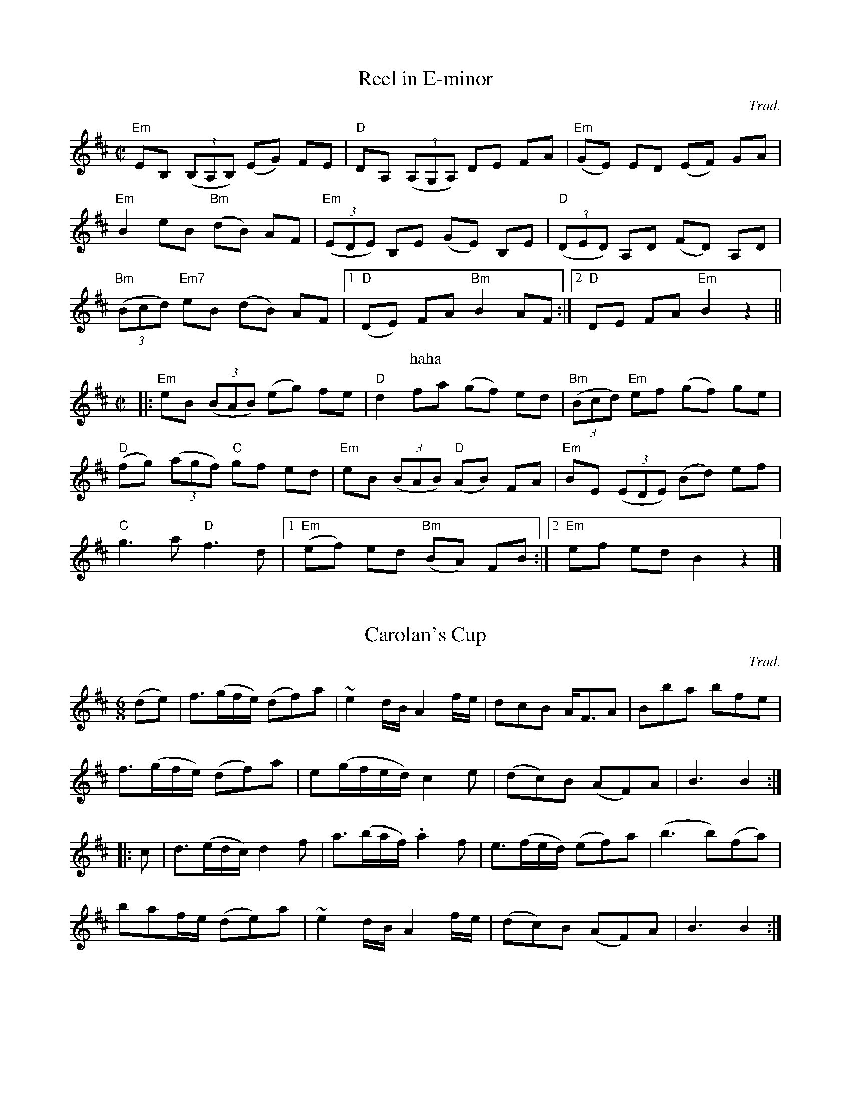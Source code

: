 
X:1
T: Reel in E-minor
C: Trad.
Z: From Fiddle Book by M. Thaut.
M: C|
L: 1/8
K:EDor
"Em"EB, ((3B,A,B,) (EG) FE | "D"DA, ((3A,G,A,) DE FA | ("Em"GE) ED (EF) GA | 
"Em"B2 eB ("Bm"dB) AF | ((3"Em"EDE) B,E (GE) B,E | ((3"D"DED) A,D (FD) A,D |
((3"Bm"Bcd) "Em7"eB (dB) AF |1 ("D"DE) FA "Bm"B2 AF :|2 "D"DE FA "Em"B2 z2 ||
T: haha
|: "Em"eB ((3BAB) (eg) fe | "D"d2 fa (gf) ed | ((3"Bm"Bcd) "Em"ef (gf) ge  |
("D"fg) ((3agf) "C"gf ed | "Em"eB ((3BAB) ("D"AB) FA | "Em"BE ((3EDE) (Bd) ef|
"C"g3a "D"f3d |1 ("Em"ef) ed ("Bm"BA) FB :|2 "Em"ef ed B2 z2 |]

X: 2
T: Carolan's Cup
C:Trad.
Z: From Fiddle Book by M. Thaut.
M: 6/8
K:D
 (de) | f3/(g/f/e/) (df)a | ~e2 d/B/ A2 f/e/ | dcB A<FA | Bba bfe |
 f3/(g/f/e/) (df)a | e(g/f/e/d/) c2 e | (dc)B (AF)A | B3 B2 :|
|: c | d3/(e/d/c/) d2 f | a3/(b/a/f/) .a2 f | e3/(f/e/d/) (ef)a | (b3 b)(fa) |
baf/e/ (de)a | ~e2 d/B/ A2 f/e/ | (dc)B (AF)A | B3 B2 :|

X: 3
T: Anroozha
C: Persian, arr. Farid Farjad
S: Anroozha first CD 
M: 2/4
L: 1/8
K:Em
"Em"zAGF | A(G3 |G4) | zGFE | "B7"G(F3|F4) | zFE^D| "Em"F(E3| E4)|
|:zAGF|"Am"BA2F|AG2E|("B7"F4|F4)|zGFE|"Am"AG2E|"B7"GF2^D|("Em"E4|"(fine)"E4):|
"Em"z(g/a/) .b/.b/.a/.a/|g(b3|b4)|z(f/g/) .a/.a/.g/.g/|\
   "Am"f(a3|a4)|"Em7"z(e/f/) .g/.g/.f/.f/|"C"e({e}g3|g4)|
"B7"z(^d/e/) f.e/.e/|"Em"^d/(d/(e3)|e2)z2|{E}A2 G2|\
   "Am"F3G/A/|("Em"G4|G2)z2|"C"G2F2|"B7"E3^D/F/|("Em"E4|E2)z2|
B2A2| "G"G3A/B/|("Am7"A4|A2)z2|A2G2|"D"F3G/A/|\
   ("C"G4|G3)F/E/|"B7"^D2E2|A2z G/F/|("Em"E4|E2)z2||
b3b|"G"{b}e'2d'2|"Am"{d'e'}d'c' b<c'|("Em"b4|b2)z2|\
   zb2g|"G"a2g2|"Am"ag2a|("Em"b4|b2)z2|
zb2g|"G"a>g f2|"B7"gfe^d|("Em"e4|e2)z2|\
   B3B|"G"{B}e2d2|"Am"{de}dc B<c|("Em"B4|B2)z2|
zB2G|"Am7"A2G2|AG2A|("Em"B4|B2)z2|zB2G|\
   "Am"A>GF2|"B7"GFE^D|("Em"E4|E2)z2| 
"Am"A2((3"Em"GFG)|"B"F3G/A/|("C"G4|G2)z2|"C"G2"B"F2|"Am"E3"B7"^D/F/|\
   ("Em"E4|E2)z2|"Em"B2"D"A2|"G"GF "C6"GA/B/|("Am"A4|A2)z2|
"D"A2"C"G2|"B"F3G/A/|("C"G4|G3)F/E/|"Em"^D2E2|"B7"A2zG/F/|("Em"E4|E2)z2|\
   b3b| ("G"a/c'/b2)(a/b/|"Am"a2)z2|
a3g|(a/b/a2)(g/a/|"Em"g2)z2|"C"{f}g3f|(g/a/g2)(f/g/|"B7"f3)e|\
   ^d2e2|"Am"a2zg/f/|("Em"e4|e2)"D.C."z2||
